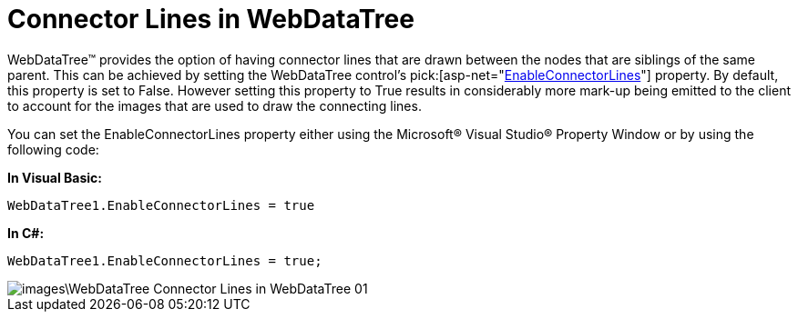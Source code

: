 ﻿////

|metadata|
{
    "name": "webdatatree-connector-lines-in-webdatatree",
    "controlName": ["WebDataTree"],
    "tags": [],
    "guid": "{B9CDDF43-46E2-4996-894B-3591CF0E737B}",  
    "buildFlags": [],
    "createdOn": "0001-01-01T00:00:00Z"
}
|metadata|
////

= Connector Lines in WebDataTree

WebDataTree™ provides the option of having connector lines that are drawn between the nodes that are siblings of the same parent. This can be achieved by setting the WebDataTree control’s  pick:[asp-net="link:infragistics4.web.v{ProductVersion}~infragistics.web.ui.navigationcontrols.webdatatree~enableconnectorlines.html[EnableConnectorLines]"]  property. By default, this property is set to False. However setting this property to True results in considerably more mark-up being emitted to the client to account for the images that are used to draw the connecting lines.

You can set the EnableConnectorLines property either using the Microsoft® Visual Studio® Property Window or by using the following code:

*In Visual Basic:*

----
WebDataTree1.EnableConnectorLines = true
----

*In C#:*

----
WebDataTree1.EnableConnectorLines = true;
----

image::images\WebDataTree_Connector_Lines_in_WebDataTree_01.png[]